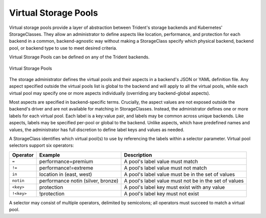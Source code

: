 #####################
Virtual Storage Pools
#####################

Virtual storage pools provide a layer of
abstraction between Trident's storage backends and Kubernetes'
StorageClasses. They allow an administrator to define aspects like
location, performance, and protection for each backend in a common,
backend-agnostic way without making a StorageClass specify which
physical backend, backend pool, or backend type to use to meet desired
criteria.

Virtual Storage Pools can be defined on any of the Trident backends.

.. _figVirtualStoragePools:

.. figure:: images/virtual_storage_pools.png
    :align: center
    :figclass: alight-center

    Virtual Storage Pools

The storage administrator defines the virtual pools and their aspects
in a backend's JSON or YAML definition file. Any aspect specified
outside the virtual pools list is global to the backend and will apply
to all the virtual pools, while each virtual pool may specify one or more
aspects individually (overriding any backend-global aspects).

Most aspects are specified in backend-specific terms. Crucially, the
aspect values are not exposed outside the backend's driver and
are not available for matching in StorageClasses. Instead, the
administrator defines one or more labels for each virtual pool. Each
label is a key:value pair, and labels may be common across unique backends.
Like aspects, labels may be specified per-pool or global to the backend.
Unlike aspects, which have predefined names and values, the administrator
has full discretion to define label keys and values as needed.

A StorageClass identifies which virtual pool(s) to use by referencing the
labels within a selector parameter. Virtual pool selectors support six operators:

+------------+------------------------------------+-------------------------------------------------------+
| Operator   | Example                            | Description                                           |
+============+====================================+=======================================================+
| ``=``      | performance=premium                | A pool's label value must match                       |
+------------+------------+-----------------------+-------------------------------------------------------+
| ``!=``     | performance!=extreme               | A pool's label value must not match                   |
+------------+------------------------------------+-------------------------------------------------------+
| ``in``     | location in (east, west)           | A pool's label value must be in the set of values     |
+------------+------------------------------------+-------------------------------------------------------+
| ``notin``  | performance notin (silver, bronze) | A pool's label value must not be in the set of values |
+------------+------------+-----------------------+-------------------------------------------------------+
| ``<key>``  | protection                         | A pool's label key must exist with any value          |
+------------+------------+-----------------------+-------------------------------------------------------+
| ``!<key>`` | !protection                        | A pool's label key must not exist                     |
+------------+------------------------------------+-------------------------------------------------------+

A selector may consist of multiple operators, delimited by semicolons;
all operators must succeed to match a virtual pool.

